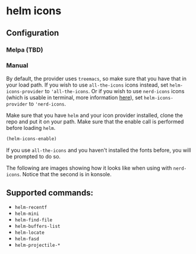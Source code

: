 * helm icons

[[file:images/treemacs-icons.gif]]

** Configuration
*** Melpa (TBD)
*** Manual
By default, the provider uses =treemacs=, so make sure that you have that
in your load path. If you wish to use =all-the-icons= icons instead, set =helm-icons-provider=
to ='all-the-icons=. Or if you wish to use =nerd-icons= icons (which is usable in terminal,
more information [[https://github.com/rainstormstudio/nerd-icons.el][here]]), set =helm-icons-provider= to ='nerd-icons=. 

Make sure that you have =helm= and your icon provider installed, clone the repo
and put it on your path. Make sure that the enable call is performed before
loading =helm=.

#+BEGIN_SRC emacs-lisp
(helm-icons-enable)
#+END_SRC

If you use =all-the-icons= and you haven't installed the fonts before, you will be prompted to do so.

The following are images showing how it looks like when using with =nerd-icons=. Notice that
the second is in konsole. 

[[file:images/nerd-icons-gui.png]]

[[file:images/nerd-icons-nw.png]]

** Supported commands:
- =helm-recentf=
- =helm-mini=
- =helm-find-file=
- =helm-buffers-list=
- =helm-locate=
- =helm-fasd=
- =helm-projectile-*=
